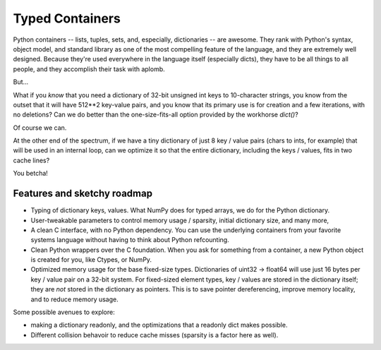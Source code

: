 ==============================================================================
Typed Containers
==============================================================================

Python containers -- lists, tuples, sets, and, especially, dictionaries -- are
awesome.  They rank with Python's syntax, object model, and standard library
as one of the most compelling feature of the language, and they are extremely
well designed.  Because they're used everywhere in the language itself
(especially dicts), they have to be all things to all people, and they
accomplish their task with aplomb.

But...

What if you *know* that you need a dictionary of 32-bit unsigned int keys to
10-character strings, you know from the outset that it will have 512**2
key-value pairs, and you know that its primary use is for creation and a few
iterations, with no deletions?  Can we do better than the one-size-fits-all
option provided by the workhorse `dict()`?

Of course we can.

At the other end of the spectrum, if we have a tiny dictionary of just 8 key /
value pairs (chars to ints, for example) that will be used in an internal
loop, can we optimize it so that the entire dictionary, including the keys /
values, fits in two cache lines?

You betcha!

Features and sketchy roadmap
~~~~~~~~~~~~~~~~~~~~~~~~~~~~

* Typing of dictionary keys, values.  What NumPy does for typed arrays, we do
  for the Python dictionary.

* User-tweakable parameters to control memory usage / sparsity, initial
  dictionary size, and many more,

* A clean C interface, with no Python dependency.  You can use the underlying
  containers from your favorite systems language without having to think about
  Python refcounting.

* Clean Python wrappers over the C foundation.  When you ask for something
  from a container, a new Python object is created for you, like Ctypes, or
  NumPy.

* Optimized memory usage for the base fixed-size types.  Dictionaries of
  uint32 -> float64 will use just 16 bytes per key / value pair on a 32-bit
  system.  For fixed-sized element types, key / values are stored in the
  dictionary itself; they are *not* stored in the dictionary as pointers.
  This is to save pointer dereferencing, improve memory locality, and to
  reduce memory usage.

Some possible avenues to explore:

* making a dictionary readonly, and the optimizations that a readonly dict
  makes possible.

* Different collision behavoir to reduce cache misses (sparsity is a factor
  here as well).
